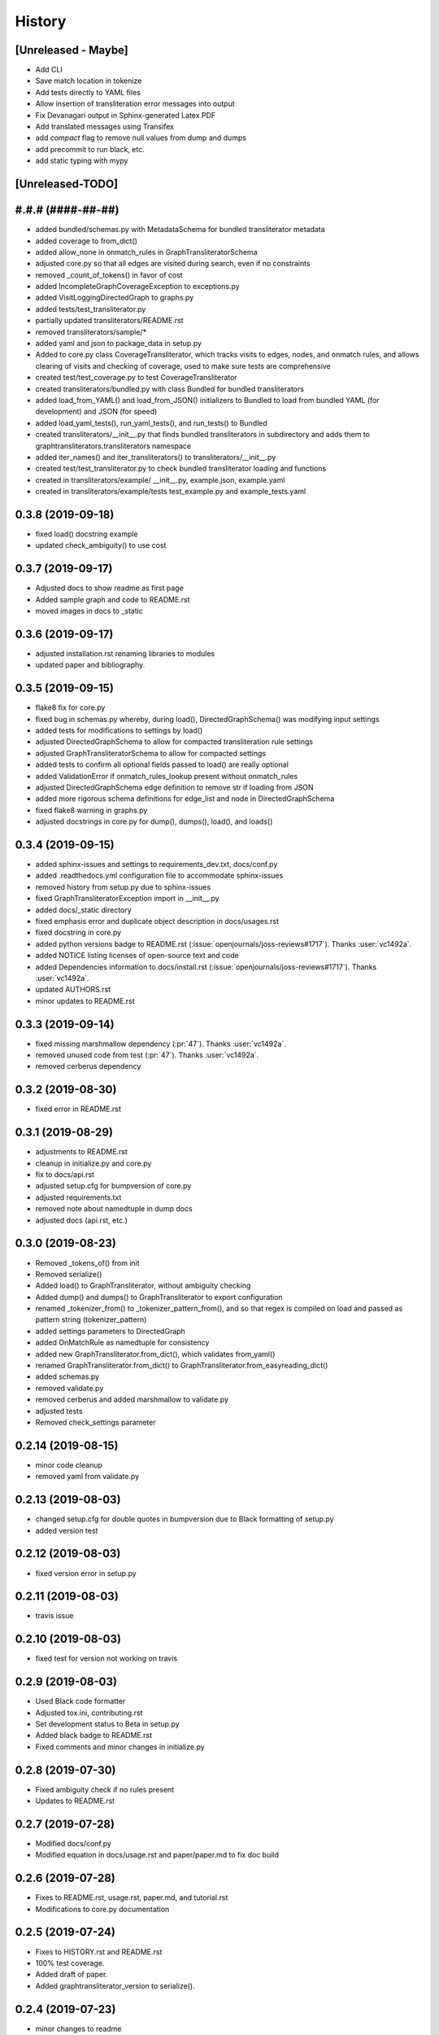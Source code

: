 =======
History
=======

[Unreleased - Maybe]
--------------------
* Add CLI
* Save match location in tokenize
* Add tests directly to YAML files
* Allow insertion of transliteration error messages into output
* Fix Devanagari output in Sphinx-generated Latex PDF
* Add translated messages using Transifex
* add `compact` flag to remove null values from dump and dumps
* add precommit to run black, etc.
* add static typing with mypy

[Unreleased-TODO]
-----------------

#.#.# (####-##-##)
------------------
* added bundled/schemas.py with MetadataSchema for bundled transliterator metadata
* added coverage to from_dict()
* added allow_none in onmatch_rules in GraphTransliteratorSchema
* adjusted core.py so that all edges are visited during search, even if no constraints
* removed _count_of_tokens() in favor of cost
* added IncompleteGraphCoverageException to exceptions.py
* added VisitLoggingDirectedGraph to graphs.py
* added tests/test_transliterator.py
* partially updated transliterators/README.rst
* removed transliterators/sample/*
* added yaml and json to package_data in setup.py
* Added to core.py class CoverageTransliterator, which tracks visits to
  edges, nodes, and onmatch rules, and allows clearing of visits and checking of
  coverage, used to make sure tests are comprehensive
* created test/test_coverage.py to test CoverageTransliterator
* created transliterators/bundled.py with class Bundled for bundled transliterators
* added load_from_YAML() and load_from_JSON() initializers to Bundled to load from
  bundled YAML (for development) and JSON (for speed)
* added load_yaml_tests(), run_yaml_tests(), and run_tests() to Bundled
* created transliterators/__init__.py that finds bundled transliterators in subdirectory
  and adds them to  graphtransliterators.transliterators namespace
* added iter_names() and iter_transliterators() to transliterators/__init__.py
* created test/test_transliterator.py to check bundled transliterator loading and
  functions
* created in transliterators/example/ __init__.py, example.json, example.yaml
* created in transliterators/example/tests test_example.py and example_tests.yaml

0.3.8 (2019-09-18)
------------------
* fixed load() docstring example
* updated check_ambiguity() to use cost


0.3.7 (2019-09-17)
------------------
* Adjusted docs to show readme as first page
* Added sample graph and code to README.rst
* moved images in docs to _static

0.3.6 (2019-09-17)
------------------
* adjusted installation.rst renaming libraries to modules
* updated paper and bibliography.

0.3.5 (2019-09-15)
------------------
* flake8 fix for core.py
* fixed bug in schemas.py whereby, during load(), DirectedGraphSchema() was modifying
  input settings
* added tests for modifications to settings by load()
* adjusted DirectedGraphSchema to allow for compacted transliteration rule settings
* adjusted GraphTransliteratorSchema to allow for compacted settings
* added tests to confirm all optional fields passed to load() are really optional
* added ValidationError if onmatch_rules_lookup present without onmatch_rules
* adjusted DirectedGraphSchema edge definition to remove str if loading from JSON
* added more rigorous schema definitions for edge_list and node in DirectedGraphSchema
* fixed flake8 warning in graphs.py
* adjusted docstrings in core.py for dump(), dumps(), load(), and loads()

0.3.4 (2019-09-15)
------------------
* added sphinx-issues and settings to requirements_dev.txt, docs/conf.py
* added .readthedocs.yml configuration file to accommodate sphinx-issues
* removed history from setup.py due to sphinx-issues
* fixed GraphTransliteratorException import in __init__.py
* added docs/_static directory
* fixed emphasis error and duplicate object description in docs/usages.rst
* fixed docstring in core.py
* added python versions badge to README.rst (:issue:`openjournals/joss-reviews#1717`).
  Thanks :user:`vc1492a`.
* added NOTICE listing licenses of open-source text and code
* added Dependencies information to docs/install.rst
  (:issue:`openjournals/joss-reviews#1717`). Thanks :user:`vc1492a`.
* updated AUTHORS.rst
* minor updates to README.rst

0.3.3 (2019-09-14)
------------------
* fixed missing marshmallow dependency (:pr:`47`). Thanks :user:`vc1492a`.
* removed unused code from test (:pr:`47`). Thanks :user:`vc1492a`.
* removed cerberus dependency

0.3.2 (2019-08-30)
------------------
* fixed error in README.rst

0.3.1 (2019-08-29)
------------------
* adjustments to README.rst
* cleanup in initialize.py and core.py
* fix to docs/api.rst
* adjusted setup.cfg for bumpversion of core.py
* adjusted requirements.txt
* removed note about namedtuple in dump docs
* adjusted docs (api.rst, etc.)

0.3.0 (2019-08-23)
-------------------
* Removed _tokens_of() from init
* Removed serialize()
* Added load() to GraphTransliterator, without ambiguity checking
* Added dump() and dumps() to GraphTransliterator to export configuration
* renamed _tokenizer_from() to _tokenizer_pattern_from(), and so that regex is compiled
  on load and passed as pattern string (tokenizer_pattern)
* added settings parameters to DirectedGraph
* added OnMatchRule as namedtuple for consistency
* added new GraphTransliterator.from_dict(), which validates from_yaml()
* renamed GraphTransliterator.from_dict() to GraphTransliterator.from_easyreading_dict()
* added schemas.py
* removed validate.py
* removed cerberus and added marshmallow to validate.py
* adjusted tests
* Removed check_settings parameter

0.2.14 (2019-08-15)
-------------------
* minor code cleanup
* removed yaml from validate.py

0.2.13 (2019-08-03)
-------------------
* changed setup.cfg for double quotes in bumpversion due to Black formatting of setup.py
* added version test

0.2.12 (2019-08-03)
-------------------
* fixed version error in setup.py

0.2.11 (2019-08-03)
-------------------
* travis issue

0.2.10 (2019-08-03)
-------------------
* fixed test for version not working on travis

0.2.9 (2019-08-03)
------------------
* Used Black code formatter
* Adjusted tox.ini, contributing.rst
* Set development status to Beta in setup.py
* Added black badge to README.rst
* Fixed comments and minor changes in initialize.py

0.2.8 (2019-07-30)
------------------
* Fixed ambiguity check if no rules present
* Updates to README.rst

0.2.7 (2019-07-28)
-----------------------
* Modified docs/conf.py
* Modified equation in docs/usage.rst and paper/paper.md to fix doc build

0.2.6 (2019-07-28)
------------------
* Fixes to README.rst, usage.rst, paper.md, and tutorial.rst
* Modifications to core.py documentation

0.2.5 (2019-07-24)
------------------
* Fixes to HISTORY.rst and README.rst
* 100% test coverage.
* Added draft of paper.
* Added graphtransliterator_version to serialize().

0.2.4 (2019-07-23)
------------------
* minor changes to readme

0.2.3 (2019-07-23)
------------------
* added xenial to travis.yml

0.2.2 (2019-07-23)
------------------
* added CI

0.2.1 (2019-07-23)
------------------
* fixed HISTORY.rst for PyPI

0.2.0 (2019-07-23)
------------------
* Fixed  module naming in docs using __module__.
* Converted DirectedGraph nodes to a list.
* Added Code of Conduct.
* Added GraphTransliterator class.
* Updated module dependencies.
* Added requirements.txt
* Added check_settings parameter to skip validating settings.
* Added tests for ambiguity and `check_ambiguity` parameter.
* Changed name to Graph Transliterator in docs.
* Created core.py, validate.py, process.py,  rules.py, initialize.py,
  exceptions.py, graphs.py
* Added ignore_errors property and setter for transliteration
  exceptions (UnrecognizableInputToken, NoMatchingTransliterationRule)
* Added logging to graphtransliterator
* Added positive cost function based on number of matched tokens in rule
* added metadata field
* added documentation

0.1.1 (2019-05-30)
------------------
* Adjusted copyright in docs.
* Removed  Python 2 support.

0.1.0 (2019-05-30)
------------------
* First release on PyPI.
